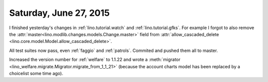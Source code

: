 =======================
Saturday, June 27, 2015
=======================

I finished yesterday's changes in 
:ref:`lino.tutorial.watch` and
:ref:`lino.tutorial.gfks`.
For example I forgot to also remove the
:attr:`master<lino.modlib.changes.models.Change.master>` field from
:attr:`allow_cascaded_delete
<lino.core.model.Model.allow_cascaded_delete>`.

All test suites now pass, even :ref:`faggio` and :ref:`patrols`.
Commited and pushed them all to master.

Increased the version number for :ref:`welfare` to 1.1.22 and wrote a
:meth:`migrator <lino_welfare.migrate.Migrator.migrate_from_1_1_21>`
(because the account charts model has been replaced by a choicelist
some time ago).

